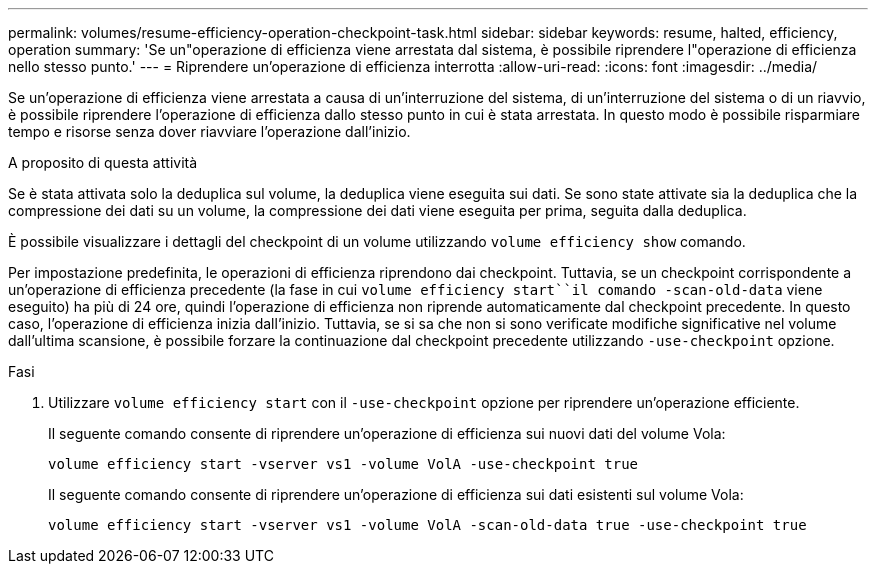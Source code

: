 ---
permalink: volumes/resume-efficiency-operation-checkpoint-task.html 
sidebar: sidebar 
keywords: resume, halted, efficiency, operation 
summary: 'Se un"operazione di efficienza viene arrestata dal sistema, è possibile riprendere l"operazione di efficienza nello stesso punto.' 
---
= Riprendere un'operazione di efficienza interrotta
:allow-uri-read: 
:icons: font
:imagesdir: ../media/


[role="lead"]
Se un'operazione di efficienza viene arrestata a causa di un'interruzione del sistema, di un'interruzione del sistema o di un riavvio, è possibile riprendere l'operazione di efficienza dallo stesso punto in cui è stata arrestata. In questo modo è possibile risparmiare tempo e risorse senza dover riavviare l'operazione dall'inizio.

.A proposito di questa attività
Se è stata attivata solo la deduplica sul volume, la deduplica viene eseguita sui dati. Se sono state attivate sia la deduplica che la compressione dei dati su un volume, la compressione dei dati viene eseguita per prima, seguita dalla deduplica.

È possibile visualizzare i dettagli del checkpoint di un volume utilizzando `volume efficiency show` comando.

Per impostazione predefinita, le operazioni di efficienza riprendono dai checkpoint. Tuttavia, se un checkpoint corrispondente a un'operazione di efficienza precedente (la fase in cui `volume efficiency start``il comando -scan-old-data` viene eseguito) ha più di 24 ore, quindi l'operazione di efficienza non riprende automaticamente dal checkpoint precedente. In questo caso, l'operazione di efficienza inizia dall'inizio. Tuttavia, se si sa che non si sono verificate modifiche significative nel volume dall'ultima scansione, è possibile forzare la continuazione dal checkpoint precedente utilizzando `-use-checkpoint` opzione.

.Fasi
. Utilizzare `volume efficiency start` con il `-use-checkpoint` opzione per riprendere un'operazione efficiente.
+
Il seguente comando consente di riprendere un'operazione di efficienza sui nuovi dati del volume Vola:

+
`volume efficiency start -vserver vs1 -volume VolA -use-checkpoint true`

+
Il seguente comando consente di riprendere un'operazione di efficienza sui dati esistenti sul volume Vola:

+
`volume efficiency start -vserver vs1 -volume VolA -scan-old-data true -use-checkpoint true`


